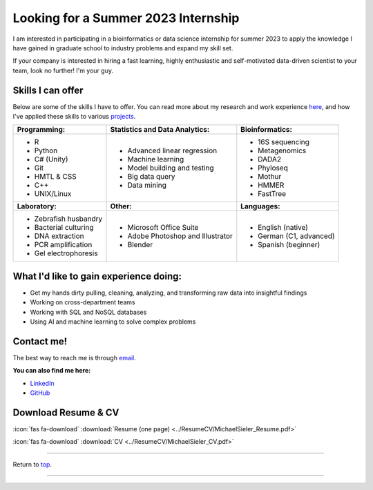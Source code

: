 .. _Top:


Looking for a Summer 2023 Internship
====================================

I am interested in participating in a bioinformatics or data science internship for summer 2023 to apply the knowledge I have gained in graduate school to industry problems and expand my skill set.

If your company is interested in hiring a fast learning, highly enthusiastic and self-motivated data-driven scientist to your team, look no further! I'm your guy.



Skills I can offer
------------------

Below are some of the skills I have to offer. You can read more about my research and work experience `here <https://michaelsieler.com/en/latest/Experience/experience.html>`_, and how I've applied these skills to various `projects <https://michaelsieler.com/en/latest/Projects/projects.html>`_.

+----------------------------+------------------------------------+--------------------------------+
| **Programming:**           | **Statistics and Data Analytics:** | **Bioinformatics:**            |
+----------------------------+------------------------------------+--------------------------------+
| - R                        | - Advanced linear regression       | - 16S sequencing               |
| - Python                   | - Machine learning                 | - Metagenomics                 |
| - C# (Unity)               | - Model building and testing       | - DADA2                        |
| - Git                      | - Big data query                   | - Phyloseq                     |
| - HMTL & CSS               | - Data mining                      | - Mothur                       |
| - C++                      |                                    | - HMMER                        |
| - UNIX/Linux               |                                    | - FastTree                     |
+----------------------------+------------------------------------+--------------------------------+
| **Laboratory:**            | **Other:**                         | **Languages:**                 |
+----------------------------+------------------------------------+--------------------------------+
| - Zebrafish husbandry      | - Microsoft Office Suite           | - English (native)             |
| - Bacterial culturing      | - Adobe Photoshop and Illustrator  | - German (C1, advanced)        |
| - DNA extraction           | - Blender                          | - Spanish (beginner)           |
| - PCR amplification        |                                    |                                |
| - Gel electrophoresis      |                                    |                                |
+----------------------------+------------------------------------+--------------------------------+



What I'd like to gain experience doing:
---------------------------------------

- Get my hands dirty pulling, cleaning, analyzing, and transforming raw data into insightful findings
- Working on cross-department teams
- Working with SQL and NoSQL databases
- Using AI and machine learning to solve complex problems


Contact me!
-----------

The best way to reach me is through `email <sielerjm@oregonstate.edu>`_.

**You can also find me here:**

- `LinkedIn <https://www.linkedin.com/in/mjsielerjr/>`_
- `GitHub <https://github.com/sielerjm>`_


Download Resume & CV
--------------------

:icon:`fas fa-download` :download:`Resume (one page) <../ResumeCV/MichaelSieler_Resume.pdf>`

:icon:`fas fa-download` :download:`CV <../ResumeCV/MichaelSieler_CV.pdf>`

------

Return to `top`_.

------

